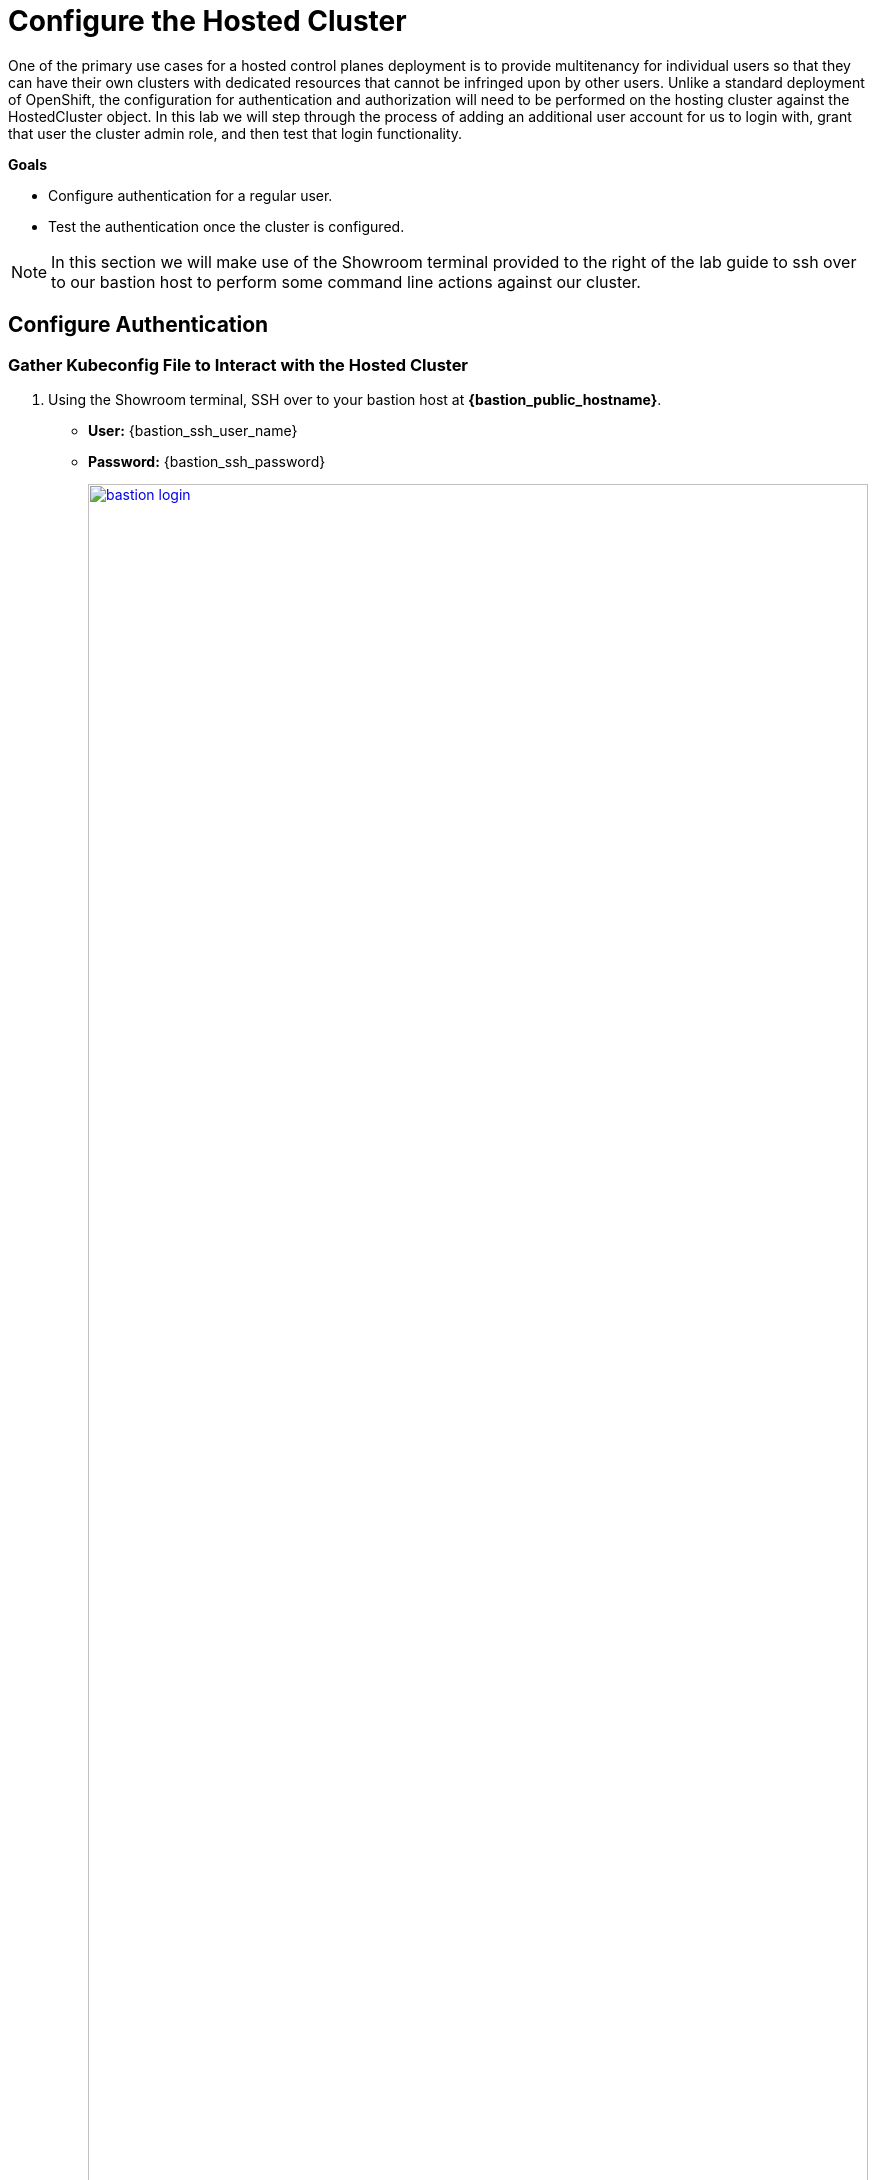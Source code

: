 = Configure the Hosted Cluster

One of the primary use cases for a hosted control planes deployment is to provide multitenancy for individual users so that they can have their own clusters with dedicated resources that cannot be infringed upon by other users. Unlike a standard deployment of OpenShift, the configuration for authentication and authorization will need to be performed on the hosting cluster against the HostedCluster object. In this lab we will step through the process of adding an additional user account for us to login with, grant that user the cluster admin role, and then test that login functionality. 

*Goals*

* Configure authentication for a regular user.
* Test the authentication once the cluster is configured.

NOTE: In this section we will make use of the Showroom terminal provided to the right of the lab guide to ssh over to our bastion host to perform some command line actions against our cluster.

[[local-auth]]
== Configure Authentication

=== Gather Kubeconfig File to Interact with the Hosted Cluster

. Using the Showroom terminal, SSH over to your bastion host at *{bastion_public_hostname}*.
+
* *User:* {bastion_ssh_user_name}
* *Password:* {bastion_ssh_password}
+
image::configure/bastion_login.png[link=self, window=blank, width=100%]

. We are going to use the *hcp* utility installed on the bastion host to gather the Kubeconfig file from our hosted cluster so we can interact with it via CLI. Copy and paste the following syntax into your console and press Enter.
+
[source,sh,role=execute,subs="attributes"]
----
hcp create kubeconfig --name my-hosted-cluster >> my-hosted-cluster.kube
----
+
image::configure/create_kubeconfig.png[link=self, window=blank, width=100%]

. Use the newly created kubeconfig to check the number of nodes in the hosted cluster node pool to confirm it's working as expected.
+
[source,sh,role=execute,subs="attributes"]
----
oc get nodes --kubeconfig my-hosted-cluster.kube
----
+
image::configure/oc_get_nodes.png[link=self, window=blank, width=100%]

. With the kubeconfig downloaded and confirmed working we can move onto our next steps. Use the *clear* command to clean up the terminal screen.

=== Create User Credentials

. In your terminal copy and paste the following syntax and press the *Enter* key.
+
[source,sh,role=execute,subs="attributes"]
----
htpasswd -c -B -b myuser.htpasswd myuser R3dH4t1!
----
+
image::configure/terminal_create_htpasswd.png[link=self, window=blank, width=100%]

. We can use the *cat* command to list the contents of the newly created htpasswd file. Use the syntax below to view the file's contents. It will include our username, and the hashed value of the password we created.
+
[source,sh,role=execute,subs="attributes"]
----
cat myuser.htpasswd
----
+
image::configure/cat_htpasswd.png[link=self, window=blank, width=100%]

. Now we can use this value to create a secret in the cluster, which we will need to be able to log in with our own user account. Copy and paste the following syntax, and press the Enter key.
+
[source,sh,role=execute,subs="attributes"]
----
oc create secret generic htpasswd-mysecret --from-file=htpasswd=myuser.htpasswd -n clusters 
----
+
image::configure/secret_created.png[link=self, window=blank, width=100%]

. With the secret created we can now return to our hosting cluster's OpenShift console and perform some tasks from there. 

=== Add User to Cluster

. Starting from the *Overview* page of our hosting cluster, on the left-side menu click on *Home* and then *API Explorer*.
+
image::configure/home_api_explorer.png[link=self, window=blank, width=100%]

. Use the *Filter by kind* box to search for the term *HostedCluster*. It should return two values, click on the one that shows it's version as *v1beta1*.
+
image::configure/api_explore_hostedcluster.png[link=self, window=blank, width=100%]

. This will bring up the HostedCluster Resource details, click on the *Instances* tab to see our *my-hosted-cluster* deployment.
+
image::configure/hostedcluster_resource.png[link=self, window=blank, width=100%]

. Click on the three-dot menu to the right side of our instance, and select *Edit HostedCluster* from the drop-down menu.
+
image::configure/edit_hostedcluster.png[link=self, window=blank, width=100%]

. Browse to the bottom of the *spec* section and paste in the following syntax to add the *htpasswd* secret as an identity provider. Once complete, click the blue *Save* button.
+
[source,yaml,role=execute]
----
  configuration:
    oauth:
      identityProviders:
      - htpasswd:
          fileData:
            name: htpasswd-mysecret
        mappingMethod: claim
        name: htpasswd
        type: HTPasswd
----
+
image::configure/add_auth_hostedcluster.png[link=self, window=blank, width=100%]

. Once saved you will get two messages, that the *my-hosted-cluster* object has been updated, and a message that invites you to click the *Reload* button to see the new version. Do that.
+
image::configure/saved_auth_hostedcluster.png[link=self, window=blank, width=100%]

. Return to your terminal and run the following command to show the Oauth pods that exist in the *clusters-my-hosted-cluster* namespace. The *oauth-openshift* pods should have all recently restarted.
+
[source,sh,role=execute,subs="attributes"]
----
oc get pods -n clusters-my-hosted-cluster | grep oauth
----
+
image::configure/oauth_pods_restart.png[link=self, window=blank, width=100%]

. Returning to the OpenShift console, scroll up and confirm that your yaml snippet has been applied, and then click the *local-cluster* menu at the top of the page and select *All Clusters* from the dropdown to return to the RHACM Cluster list.
+
image::configure/return_all_clusters.png[link=self, window=blank, width=100%]

. From the list of clusters that appear, click on *my-hosted-cluster*. Then scroll down to the *Details* section.
+
image::configure/all_clusters_list.png[link=self, window=blank, width=100%] 

. Do you notice that something is now missing? The credentials for the *kubeadmin* login are now missing since that identity provider has been configured.
+
image::configure/hosted_cluster_creds_missing.png[link=self, window=blank, width=100%]


[[test-auth]]
== Test Authentication

. Click on the *Console URL* link above to launch a new tab where we can test our newly created user account using the username *myuser*, and the password  *R3dH4t1!*. Notice that there is no option to select htpasswd as our Identity Provider as we would expect. Let's attempt to login anyways and see what happens.
+
image::configure/cluster_user_login.png[link=self, window=blank, width=100%]

. When we log in, we find ourselves in the *Developer Perspective* which is the default for accounts created with standard user permissions.
+
image::configure/devel_perspective.png[link=self, window=blank, width=100%]

. Click on the *Skip tour* button to bypass and introduction presented to all new users in OpenShift.
+
image::configure/skip_tour.png[link=self, window=blank, width=100%]

. Over on the left-side menu, click on the *Developer* menu, and select *Administrator* from the drop-down list.
+
image::configure/menu_admin.png[link=self, window=blank, width=100%]

. In the *Administrator* view you will see that we are unable to view practically anything. This is because we didn't grant our new user account any additional authority over cluster operations.
+
image::configure/blank_admin_view.png[link=self, window=blank, width=100%]

. Log out of the console by clicking on *myuser* in the upper right corner and selecting *Log out* from the drop-down menu.
+
image::configure/cluster_log_out.png[link=self, window=blank, width=100%]

. Return to the terminal where we are still logged into the bastion host.

. Using the following syntax, use the *kubeconfig* file we created earlier to add your user to the cluster-admins group.
+
[source,sh,role=execute,subs="attributes"]
----
oc adm policy add-cluster-role-to-user cluster-admin myuser --kubeconfig my-hosted-cluster.kube  
----
+
image::configure/myuser_cluster_admin.png[link=self, window=blank, width=100%]

. Return to the web console for *my-hosted-cluster* and login again.
+
image::configure/cluster_user_login.png[link=self, window=blank, width=100%]

. You now find yourself logged into the cluster as the *myuser* account, and as an administrative user with full rights to manage your personal cluster.
+
image::configure/admin_view_full.png[link=self, window=blank, width=100%]

== Summary

In this section we performed a configuration of the hosted cluster by issuing commands from the console of the hosting cluster, and creating secrets and other resources on the hosting cluster. This shows how OpenShift on OpenShfit clusters using hosted control planes can be easily managed from the hosting cluster after being deployed.

